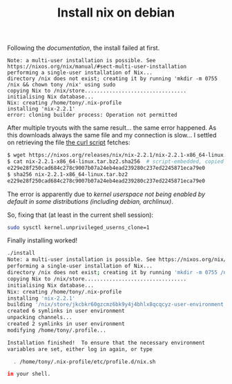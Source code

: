 #+title: Install nix on debian

Following the [[documentation][documentation]], the install failed at first.

#+BEGIN_SRC shh
Note: a multi-user installation is possible. See https://nixos.org/nix/manual/#sect-multi-user-installation
performing a single-user installation of Nix...
directory /nix does not exist; creating it by running 'mkdir -m 0755 /nix && chown tony /nix' using sudo
copying Nix to /nix/store.................................
initialising Nix database...
Nix: creating /home/tony/.nix-profile
installing 'nix-2.2.1'
error: cloning builder process: Operation not permitted
#+END_SRC

After multiple tryouts with the same result... the same error
happened.  As this downloads always the same file and my connection is
slow... I settled on retrieving the file [[https://nixos.org/nix/install][the curl script]] fetches:

#+BEGIN_SRC sh
$ wget https://nixos.org/releases/nix/nix-2.2.1/nix-2.2.1-x86_64-linux.tar.bz2
$ cat nix-2.2.1-x86_64-linux.tar.bz2.sha256  # script-embedded, copied in file
e229e28f250cad684c278c9007b07a24eb4ead239280c237ed2245871eca79e0
$ sha256 nix-2.2.1-x86_64-linux.tar.bz2
e229e28f250cad684c278c9007b07a24eb4ead239280c237ed2245871eca79e0
#+END_SRC

The error is apparently due to [[kernel userspace not being unabled in some%0Adistributions (including debian, archlinux)][kernel userspace not being enabled by
default in some distributions (including debian, archlinux)]].

So, fixing that (at least in the current shell session):
#+BEGIN_SRC sh
sudo sysctl kernel.unprivileged_userns_clone=1
#+END_SRC

Finally installing worked!

#+BEGIN_SRC sh
./install
Note: a multi-user installation is possible. See https://nixos.org/nix/manual/#sect-multi-user-installation
performing a single-user installation of Nix...
directory /nix does not exist; creating it by running 'mkdir -m 0755 /nix && chown tony /nix' using sudo
copying Nix to /nix/store.................................
initialising Nix database...
Nix: creating /home/tony/.nix-profile
installing 'nix-2.2.1'
building '/nix/store/jkcbkr60gzcmz6bk9y4j4bhlx8qcqcyz-user-environment.drv'...
created 6 symlinks in user environment
unpacking channels...
created 2 symlinks in user environment
modifying /home/tony/.profile...

Installation finished!  To ensure that the necessary environment
variables are set, either log in again, or type

  . /home/tony/.nix-profile/etc/profile.d/nix.sh

in your shell.
#+END_SRC

